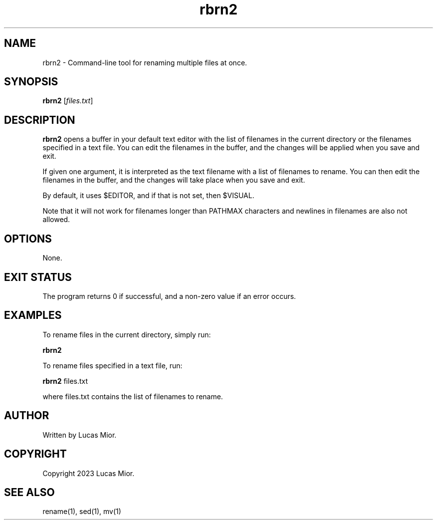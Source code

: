 .TH rbrn2 1 "2023-03-25" "1.0" "rbrn2 man page"

.SH NAME
rbrn2 - Command-line tool for renaming multiple files at once.

.SH SYNOPSIS
.B rbrn2
[\fIfiles.txt\fR]

.SH DESCRIPTION
.B rbrn2
opens a buffer in your default text editor with the list of filenames in the
current directory or the filenames specified in a text file. You can edit the
filenames in the buffer, and the changes will be applied when you save and
exit.

If given one argument, it is interpreted as the text filename with a list of
filenames to rename. You can then edit the filenames in the buffer, and the
changes will take place when you save and exit.

By default, it uses $EDITOR, and if that is not set, then $VISUAL.

Note that it will not work for filenames longer than PATHMAX characters and
newlines in filenames are also not allowed.

.SH OPTIONS
None.

.SH EXIT STATUS
The program returns 0 if successful, and a non-zero value if an error occurs.

.SH EXAMPLES
To rename files in the current directory, simply run:
.P
.BR rbrn2
.P
To rename files specified in a text file, run:
.P
.BR rbrn2 
files.txt
.P
where files.txt contains the list of filenames to rename.

.SH AUTHOR
Written by Lucas Mior.

.SH COPYRIGHT
Copyright 2023 Lucas Mior.

.SH SEE ALSO
rename(1), sed(1), mv(1)
